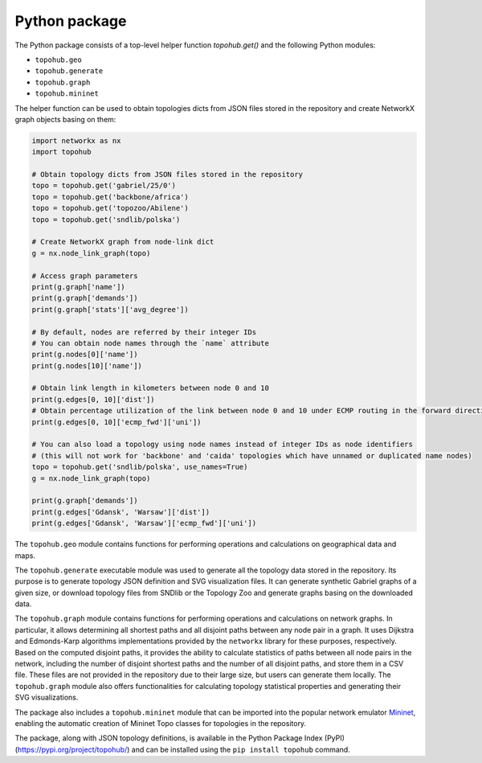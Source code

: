 Python package
**************

The Python package consists of a top-level helper function `topohub.get()` and the following Python modules:

- ``topohub.geo``
- ``topohub.generate``
- ``topohub.graph``
- ``topohub.mininet``

The helper function can be used to obtain topologies dicts from JSON files stored in the repository and create NetworkX graph objects basing on them:

.. code-block:: python

    import networkx as nx
    import topohub

    # Obtain topology dicts from JSON files stored in the repository
    topo = topohub.get('gabriel/25/0')
    topo = topohub.get('backbone/africa')
    topo = topohub.get('topozoo/Abilene')
    topo = topohub.get('sndlib/polska')

    # Create NetworkX graph from node-link dict
    g = nx.node_link_graph(topo)

    # Access graph parameters
    print(g.graph['name'])
    print(g.graph['demands'])
    print(g.graph['stats']['avg_degree'])

    # By default, nodes are referred by their integer IDs
    # You can obtain node names through the `name` attribute
    print(g.nodes[0]['name'])
    print(g.nodes[10]['name'])

    # Obtain link length in kilometers between node 0 and 10
    print(g.edges[0, 10]['dist'])
    # Obtain percentage utilization of the link between node 0 and 10 under ECMP routing in the forward direction
    print(g.edges[0, 10]['ecmp_fwd']['uni'])

    # You can also load a topology using node names instead of integer IDs as node identifiers
    # (this will not work for 'backbone' and 'caida' topologies which have unnamed or duplicated name nodes)
    topo = topohub.get('sndlib/polska', use_names=True)
    g = nx.node_link_graph(topo)

    print(g.graph['demands'])
    print(g.edges['Gdansk', 'Warsaw']['dist'])
    print(g.edges['Gdansk', 'Warsaw']['ecmp_fwd']['uni'])

The ``topohub.geo`` module contains functions for performing operations and calculations on geographical data and maps.

The ``topohub.generate`` executable module was used to generate all the topology data stored in the repository. Its purpose is to generate topology JSON definition and SVG visualization files. It can generate synthetic Gabriel graphs of a given size, or download topology files from SNDlib or the Topology Zoo and generate graphs basing on the downloaded data.

The ``topohub.graph`` module contains functions for performing operations and calculations on network graphs. In particular, it allows determining all shortest paths and all disjoint paths between any node pair in a graph. It uses Dijkstra and Edmonds-Karp algorithms implementations provided by the ``networkx`` library for these purposes, respectively. Based on the computed disjoint paths, it provides the ability to calculate statistics of paths between all node pairs in the network, including the number of disjoint shortest paths and the number of all disjoint paths, and store them in a CSV file. These files are not provided in the repository due to their large size, but users can generate them locally. The ``topohub.graph`` module also offers functionalities for calculating topology statistical properties and generating their SVG visualizations.

The package also includes a ``topohub.mininet`` module that can be imported into the popular network emulator `Mininet <http://mininet.org/>`_, enabling the automatic creation of Mininet Topo classes for topologies in the repository.

The package, along with JSON topology definitions, is available in the Python Package Index (PyPI) (https://pypi.org/project/topohub/) and can be installed using the ``pip install topohub`` command.
